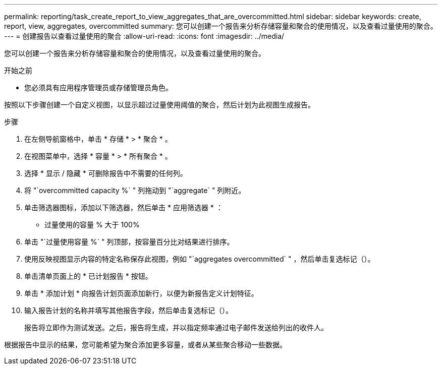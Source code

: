 ---
permalink: reporting/task_create_report_to_view_aggregates_that_are_overcommitted.html 
sidebar: sidebar 
keywords: create, report, view, aggregates, overcommitted 
summary: 您可以创建一个报告来分析存储容量和聚合的使用情况，以及查看过量使用的聚合。 
---
= 创建报告以查看过量使用的聚合
:allow-uri-read: 
:icons: font
:imagesdir: ../media/


[role="lead"]
您可以创建一个报告来分析存储容量和聚合的使用情况，以及查看过量使用的聚合。

.开始之前
* 您必须具有应用程序管理员或存储管理员角色。


按照以下步骤创建一个自定义视图，以显示超过过量使用阈值的聚合，然后计划为此视图生成报告。

.步骤
. 在左侧导航窗格中，单击 * 存储 * > * 聚合 * 。
. 在视图菜单中，选择 * 容量 * > * 所有聚合 * 。
. 选择 * 显示 / 隐藏 * 可删除报告中不需要的任何列。
. 将 "`overcommitted capacity %` " 列拖动到 "`aggregate` " 列附近。
. 单击筛选器图标，添加以下筛选器，然后单击 * 应用筛选器 * ：
+
** 过量使用的容量 % 大于 100%


. 单击 "`过量使用容量 %` " 列顶部，按容量百分比对结果进行排序。
. 使用反映视图显示内容的特定名称保存此视图，例如 "`aggregates overcommitted` " ，然后单击复选标记（image:../media/blue_check.gif[""]）。
. 单击清单页面上的 * 已计划报告 * 按钮。
. 单击 * 添加计划 * 向报告计划页面添加新行，以便为新报告定义计划特征。
. 输入报告计划的名称并填写其他报告字段，然后单击复选标记（image:../media/blue_check.gif[""]）。
+
报告将立即作为测试发送。之后，报告将生成，并以指定频率通过电子邮件发送给列出的收件人。



根据报告中显示的结果，您可能希望为聚合添加更多容量，或者从某些聚合移动一些数据。
